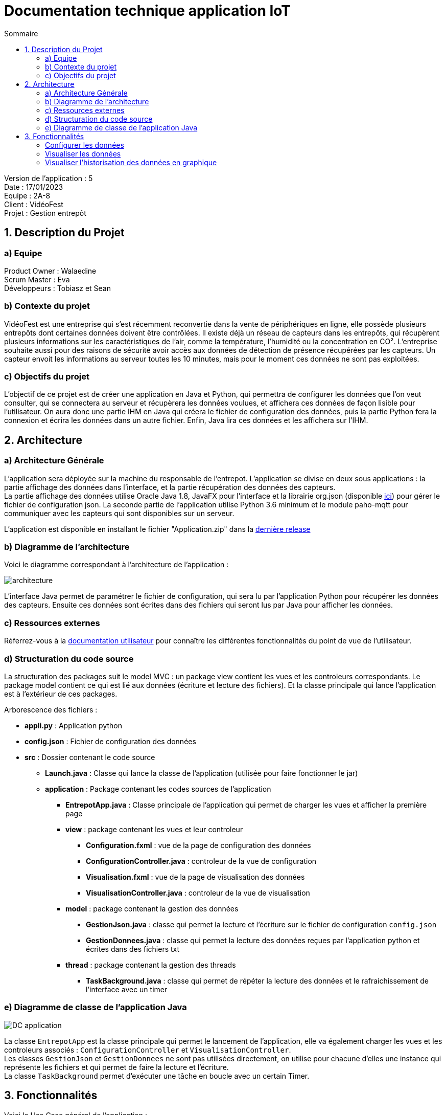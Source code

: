 = Documentation technique application IoT
:toc:
:toc-title: Sommaire

Version de l'application : 5 +
Date : 17/01/2023 +
Equipe : 2A-8 +
Client : VidéoFest +
Projet : Gestion entrepôt +

<<<

== 1. Description du Projet
=== a) Equipe

Product Owner : Walaedine +
Scrum Master : Eva +
Développeurs : Tobiasz et Sean +

=== b) Contexte du projet

VidéoFest est une entreprise qui s'est récemment reconvertie dans la vente de périphériques en ligne, elle possède plusieurs entrepôts dont certaines données doivent être contrôlées. Il existe déjà un réseau de capteurs dans les entrepôts, qui récupèrent plusieurs informations sur les caractéristiques de l'air, comme la température, l'humidité ou la concentration en CO². L'entreprise souhaite aussi pour des raisons de sécurité avoir accès aux données de détection de présence récupérées par les capteurs. Un capteur envoit les informations au serveur toutes les 10 minutes, mais pour le moment ces données ne sont pas exploitées.

=== c) Objectifs du projet

L'objectif de ce projet est de créer une application en Java et Python, qui permettra de configurer les données que l'on veut consulter, qui se connectera au serveur et récupèrera les données voulues, et affichera ces données de façon lisible pour l'utilisateur. On aura donc une partie IHM en Java qui créera le fichier de configuration des données, puis la partie Python fera la connexion et écrira les données dans un autre fichier. Enfin, Java lira ces données et les affichera sur l'IHM.

== 2. Architecture

=== a) Architecture Générale

L’application sera déployée sur la machine du responsable de l'entrepot. L'application se divise en deux sous applications : la partie affichage des données dans l'interface, et la partie récupération des données des capteurs. +
La partie affichage des données utilise Oracle Java 1.8, JavaFX pour l’interface et la librairie org.json (disponible https://github.com/IUT-Blagnac/sae3-01-devapp-g2a-8/blob/master/ApplicationEntrepot/json-simple-1.1.1.jar[ici]) pour gérer le fichier de configuration json. La seconde partie de l'application utilise Python 3.6 minimum et le module paho-mqtt pour communiquer avec les capteurs qui sont disponibles sur un serveur. +

L'application est disponible en installant le fichier "Application.zip" dans la https://github.com/IUT-Blagnac/sae3-01-devapp-g2a-8/releases/latest[dernière release] +

=== b) Diagramme de l'architecture

Voici le diagramme correspondant à l'architecture de l'application :

image::images/architecture.png[]

L'interface Java permet de paramétrer le fichier de configuration, qui sera lu par l'application Python pour récupérer les données des capteurs. Ensuite ces données sont écrites dans des fichiers qui seront lus par Java pour afficher les données.

=== c) Ressources externes

Réferrez-vous à la https://github.com/IUT-Blagnac/sae3-01-devapp-g2a-8/blob/master/Documentation/Doc_utilisateur_iot.adoc[documentation utilisateur] pour connaître les différentes fonctionnalités du point de vue de l'utilisateur.

=== d) Structuration du code source

La structuration des packages suit le model MVC : un package view contient les vues et les controleurs correspondants. Le package model contient ce qui est lié aux données (écriture et lecture des fichiers). Et la classe principale qui lance l'application est à l'extérieur de ces packages.

Arborescence des fichiers :

* *appli.py* :
Application python
* *config.json* :
Fichier de configuration des données
* *src* :
Dossier contenant le code source
** *Launch.java* :
Classe qui lance la classe de l'application (utilisée pour faire fonctionner le jar)
** *application* : Package contenant les codes sources de l'application
*** *EntrepotApp.java* : Classe principale de l'application qui permet de charger les vues et afficher la première page
*** *view* : package contenant les vues et leur controleur
**** *Configuration.fxml* : vue de la page de configuration des données
**** *ConfigurationController.java* : controleur de la vue de configuration
**** *Visualisation.fxml* : vue de la page de visualisation des données
**** *VisualisationController.java* : controleur de la vue de visualisation
*** *model* : package contenant la gestion des données
**** *GestionJson.java* : classe qui permet la lecture et l'écriture sur le fichier de configuration `config.json`
**** *GestionDonnees.java* : classe qui permet la lecture des données reçues par l'application python et écrites dans des fichiers txt
*** *thread* : package contenant la gestion des threads
**** *TaskBackground.java* : classe qui permet de répéter la lecture des données et le rafraichissement de l'interface avec un timer

=== e) Diagramme de classe de l'application Java

image::images/DC_application.png[]

La classe `EntrepotApp` est la classe principale qui permet le lancement de l'application, elle va également charger les vues et les controleurs associés : `ConfigurationController` et `VisualisationController`. + 
Les classes `GestionJson` et `GestionDonnees` ne sont pas utilisées directement, on utilise pour chacune d'elles une instance qui représente les fichiers et qui permet de faire la lecture et l'écriture. + 
La classe `TaskBackground` permet d'exécuter une tâche en boucle avec un certain Timer. + 


== 3. Fonctionnalités

Voici le Use Case général de l'application : +

image::images/UC_application.png[]

=== Configurer les données

User Story n° 1 : 

En tant qu’utilisateur, je veux pouvoir configurer les informations, afin d’avoir des données précises et pertinentes. +

* Code concerné : +

** appli.py
** config.json
** EntrepotApp.java (`showFenetreConfiguration()`)
** Configuration.fxml
** ConfigurationController.java 
** GestionJson.java (instance de la classe qui est stockée par le controleur dans `this.fichier`)

Diagramme de séquence correspondant : +

image::images/ds1.png[]

Fonctionnement dans le code : +

* *Java : Lancement de la page* : +

Lorsque l'application est lancée, la fonction `showFenetreConfiguration()` est appelée dans la classe `EntrepotApp.java`, elle permet de charger la vue de la page de configuration (`Configuration.fxml`) et son controleur afin d'appeler la fonction `setFichier()` avec en argument un nouvel objet de la classe `GestionJson.java`. Et la fonction `loadValues()` qui permet de pré-remplir les champs en fonction de ce qui est présent dans le fichier `config.json`, qui a été récupéré dans l'objet de `GestionJson` lors de l'appel au constructeur. Ensuite on modifie la scene pour afficher la page. 

* *Java : Confirmation de la configuration* : +

Lorsqu'on clique sur le bouton "Confirmer", la fonction `actionConfirmer()` du controleur est appelée. Cette fonction vérifie si les champs sont remplis et si au moins un type de donnée est coché (température, humidité ou CO2). Si ce n'est pas le cas une alerte s'affiche expliquant l'erreur. Sinon on modifie les attributs de l'objet json avec les données entrées et on appelle la fonction `writeJson()` de cet objet, qui permet de modifier le fichier `config.json`.

* *Python : Lecture du fichier de configuration* : +

Après ça il faut lancer l'application python, qui va ouvrir le fichier json avec `os.open()`, récupérer son contenu à l'aide d'un buffer et formater le json en dictionnaire python.


=== Visualiser les données

User Story n° 2 :

En tant qu’utilisateur, je veux pouvoir lire les données que j’ai demandées afin de les visualiser. +

* Code concerné : +

** appli.py
** EntrepotApp.java (`showFenetreVisualisation()`)
** ConfigurationController.java
** Visualisation.fxml
** VisualisationController.java
** GestionDonnees.java (instance de la classe qui est stockée par le controleur dans `this.data`)
** TaskBackground.java (instance de la classe qui est stockée par le controleur dans `this.background`)

Diagramme de séquence correspondant : +

image::images/ds2.png[]

Fonctionnement dans le code : +

* *Python : Récupération des données* : +

La fonction `on_connect()` permet de souscrire au bus MQTT (en fonction du config.json) afin de récupérer les données qui y circulent. La fonction `on_message()` s'éxécute lorsqu'on reçoit des données des capteurs, elle récupère le flux de données en bytes au format json, et le formate en dictionnaire python. Le messag est donc stocké dans une variable globale, puis on envoie un signal d'alarme avec le taux de rafraichissement des données converti en secondes. Ensuite avec la fonction `signal` on redéfinit le comportement du programme lorsqu'il reçoit une alerte, ici on va exécuter une fonction : `handler()`. Cette fonction récupère le message précédemment stocké en variable globale, vérifie que c'est bien une nouvelle donnée, et pour chaque type de données demandées (temperature, humidité ou CO2), elle va ouvrir un fichier .txt avec `os.open()`, puis écrire la donnée dedans avec `os.write()`.

* *Java : Lancement de la page* : +

Après avoir modifié le fichier json quand on a cliqué sur "Confirmer", la fonction `actionConfirmer()` appelle `showFenetreVisualisation()` de la classe `EntrepotApp.java`, avec en paramètres le taux de rafraichissement des données (en minutes) et un tableau contenant le choix du type de données (humidité, température ou CO2). Cette méthode permet d'appeler la fonction `setData()` de la classe `VisualisationController.java` avec une nouvelle instance de la classe `GestionDonnees.java`. Ensuite la fonction `setTimer()` du controleur permet de créer une nouvelle instance de la classe `TaskBackground` et de lui attribuer un Timer. Enfin, on modifie la scene pour afficher cette page de visualisation.

* *Java : Affichage des données* : +

Le timer permet de répéter une tâche en boucle avec une période entre chaque exécution de la tâche. Ici la tâche à répéter est la récupération des données, faites avec la méthode `reloadData()` de la classe `GestionDonnees.java`, puis dès que possible on appelle la méthode `loadValues()` du controleur qui permet de rafraichir les données de l'interface. Plus précisémment dans cette fonction on met à jour les labels en appellant les fonctions `getLastTemperature()`, `getLastHumidity()` et `getLastCO2()` de l'objet `GestionDonnees`, s'ils ne sont pas vides. 



=== Visualiser l'historisation des données en graphique

User Story n° 3 :

En tant qu’utilisateur, je veux pouvoir voir les données sous forme graphique, afin d’améliorer la visualisation. +

* Code concerné : +

** Visualisation.fxml
** VisualisationController.java
** GestionDonnees.java (instance de la classe qui est stockée par le controleur dans `this.data`)

* *Python : Historisation des données* : +

Lorsqu'on écrit dans le fichier .txt avec `os.write()`, on n'efface pas les données anciennement écrites, on ajoute seulement la nouvelle donnée en séparant avec un espace blanc.

* *Java : Récupération de toutes les données* : +

Lorsqu'on créé un objet de la classe `GestionDonnees.java`, la fonction `openData()` permet de récupérer le contenu des fichier.txt, où les données sont séparées par des espaces blancs, on fait donc un appel à `split()` avec l'expression régulière de l'espace blanc (\s) afin d'avoir un tableau de données. Ces tableaux sont ensuite récupérables avec les méthodes `getTemperature()`, `getHumidity()` et `getCo2()`.

* *Java : Affichage des graphiques* : +

Dans l'interface il y a trois graphiques différents : `AreaChart` pour la température, `LineChart` pour l'humidité et `BarChart` pour le taux de CO2, et il y a pour chaque graphique une série de valeurs. Lorsque la méthode `loadValues()` est appelée par `TaskBackground`, elle appelle elle même les sous fonctions du controleur qui rafraichissent les données dans les séries de valeurs : `loadTemperature()`, `loadHumidity()`, `loadC02()`. Ces fonctions vérifient qu'il y a bien des données, puis ajoute les nouvelles données dans la série. Comme la série est liée au graphique alors l'affichage se fait automatiquement. 

